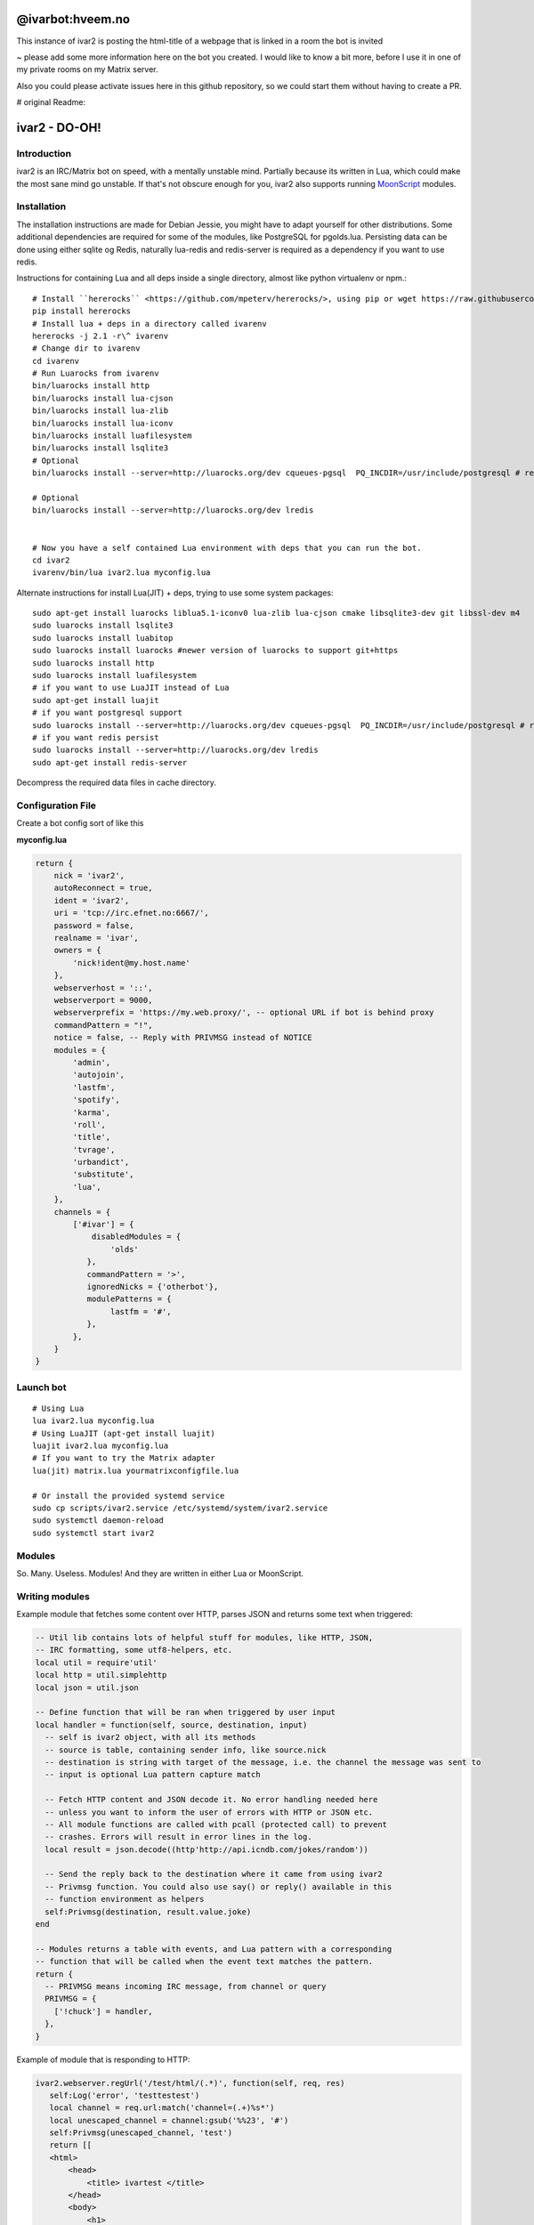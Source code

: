 ===========================
@ivarbot:hveem.no
===========================

This instance of ivar2 is posting the html-title of a webpage that is linked in a room the bot is invited

~ please add some more information here on the bot you created. I would like to know a bit more, before I use it in one of my private rooms on my Matrix server.

Also you could please activate issues here in this github repository, so we could start them without having to create a PR.


# original Readme:

============================
ivar2 - DO-OH!
============================

Introduction
------------
ivar2 is an IRC/Matrix bot on speed, with a mentally unstable mind.
Partially because its written in Lua, which could make the most sane mind go unstable.
If that's not obscure enough for you, ivar2 also supports running `MoonScript <http://moonscript.org/>`_ modules.

Installation
------------------

The installation instructions are made for Debian Jessie, you might have to adapt yourself for other distributions. Some additional dependencies are required for some of the modules, like PostgreSQL for pgolds.lua. Persisting data can be done using either sqlite og Redis, naturally lua-redis and redis-server is required as a dependency if you want to use redis.

Instructions for containing Lua and all deps inside a single directory, almost like python virtualenv or npm.:

::

    # Install ``hererocks`` <https://github.com/mpeterv/hererocks/>, using pip or wget https://raw.githubusercontent.com/mpeterv/hererocks/latest/hererocks.py
    pip install hererocks
    # Install lua + deps in a directory called ivarenv
    hererocks -j 2.1 -r\^ ivarenv
    # Change dir to ivarenv
    cd ivarenv
    # Run Luarocks from ivarenv
    bin/luarocks install http
    bin/luarocks install lua-cjson
    bin/luarocks install lua-zlib
    bin/luarocks install lua-iconv
    bin/luarocks install luafilesystem
    bin/luarocks install lsqlite3
    # Optional
    bin/luarocks install --server=http://luarocks.org/dev cqueues-pgsql  PQ_INCDIR=/usr/include/postgresql # requires libpq-dev system package

    # Optional
    bin/luarocks install --server=http://luarocks.org/dev lredis


    # Now you have a self contained Lua environment with deps that you can run the bot.
    cd ivar2
    ivarenv/bin/lua ivar2.lua myconfig.lua


Alternate instructions for install Lua(JIT) + deps, trying to use some system packages:

::

    sudo apt-get install luarocks liblua5.1-iconv0 lua-zlib lua-cjson cmake libsqlite3-dev git libssl-dev m4
    sudo luarocks install lsqlite3
    sudo luarocks install luabitop
    sudo luarocks install luarocks #newer version of luarocks to support git+https
    sudo luarocks install http
    sudo luarocks install luafilesystem
    # if you want to use LuaJIT instead of Lua
    sudo apt-get install luajit
    # if you want postgresql support
    sudo luarocks install --server=http://luarocks.org/dev cqueues-pgsql  PQ_INCDIR=/usr/include/postgresql # requires libpq-dev system package
    # if you want redis persist
    sudo luarocks install --server=http://luarocks.org/dev lredis
    sudo apt-get install redis-server


Decompress the required data files in cache directory.

Configuration File
------------------

Create a bot config sort of like this

**myconfig.lua**

.. code:: lua

    return {
        nick = 'ivar2',
        autoReconnect = true,
        ident = 'ivar2',
        uri = 'tcp://irc.efnet.no:6667/',
        password = false,
        realname = 'ivar',
        owners = {
            'nick!ident@my.host.name'
        },
        webserverhost = '::',
        webserverport = 9000,
        webserverprefix = 'https://my.web.proxy/', -- optional URL if bot is behind proxy
        commandPattern = "!",
        notice = false, -- Reply with PRIVMSG instead of NOTICE
        modules = {
            'admin',
            'autojoin',
            'lastfm',
            'spotify',
            'karma',
            'roll',
            'title',
            'tvrage',
            'urbandict',
            'substitute',
            'lua',
        },
        channels = {
            ['#ivar'] = {
                disabledModules = {
                    'olds'
               },
               commandPattern = '>',
               ignoredNicks = {'otherbot'},
               modulePatterns = {
                    lastfm = '#',
               },
            },
        }
    }



Launch bot
----------

::

    # Using Lua
    lua ivar2.lua myconfig.lua
    # Using LuaJIT (apt-get install luajit)
    luajit ivar2.lua myconfig.lua
    # If you want to try the Matrix adapter
    lua(jit) matrix.lua yourmatrixconfigfile.lua

    # Or install the provided systemd service
    sudo cp scripts/ivar2.service /etc/systemd/system/ivar2.service
    sudo systemctl daemon-reload
    sudo systemctl start ivar2



Modules
-------

So. Many. Useless. Modules!
And they are written in either Lua or MoonScript.

Writing modules
---------------

Example module that fetches some content over HTTP, parses JSON and returns some text when triggered:


.. code:: lua

    -- Util lib contains lots of helpful stuff for modules, like HTTP, JSON,
    -- IRC formatting, some utf8-helpers, etc.
    local util = require'util'
    local http = util.simplehttp
    local json = util.json

    -- Define function that will be ran when triggered by user input
    local handler = function(self, source, destination, input)
      -- self is ivar2 object, with all its methods
      -- source is table, containing sender info, like source.nick
      -- destination is string with target of the message, i.e. the channel the message was sent to
      -- input is optional Lua pattern capture match

      -- Fetch HTTP content and JSON decode it. No error handling needed here
      -- unless you want to inform the user of errors with HTTP or JSON etc.
      -- All module functions are called with pcall (protected call) to prevent
      -- crashes. Errors will result in error lines in the log.
      local result = json.decode((http'http://api.icndb.com/jokes/random'))

      -- Send the reply back to the destination where it came from using ivar2
      -- Privmsg function. You could also use say() or reply() available in this
      -- function environment as helpers
      self:Privmsg(destination, result.value.joke)
    end

    -- Modules returns a table with events, and Lua pattern with a corresponding
    -- function that will be called when the event text matches the pattern.
    return {
      -- PRIVMSG means incoming IRC message, from channel or query
      PRIVMSG = {
        ['!chuck'] = handler,
      },
    }


Example of module that is responding to HTTP:

.. code:: lua

    ivar2.webserver.regUrl('/test/html/(.*)', function(self, req, res)
       self:Log('error', 'testtestest')
       local channel = req.url:match('channel=(.+)%s*')
       local unescaped_channel = channel:gsub('%%23', '#')
       self:Privmsg(unescaped_channel, 'test')
       return [[
       <html>
           <head>
               <title> ivartest </title>
           </head>
           <body>
               <h1>
                   Test
               </h1>
           </body>
       </html>
       ]]
     end)

     ivar2.webserver.regUrl('/test/plain/(.*)', function(self, req, res)
       self:Log('error', 'testtestest')
       return 'ok', 200, {
         ['Content-Type'] = 'text/plain'
       }
     end)
